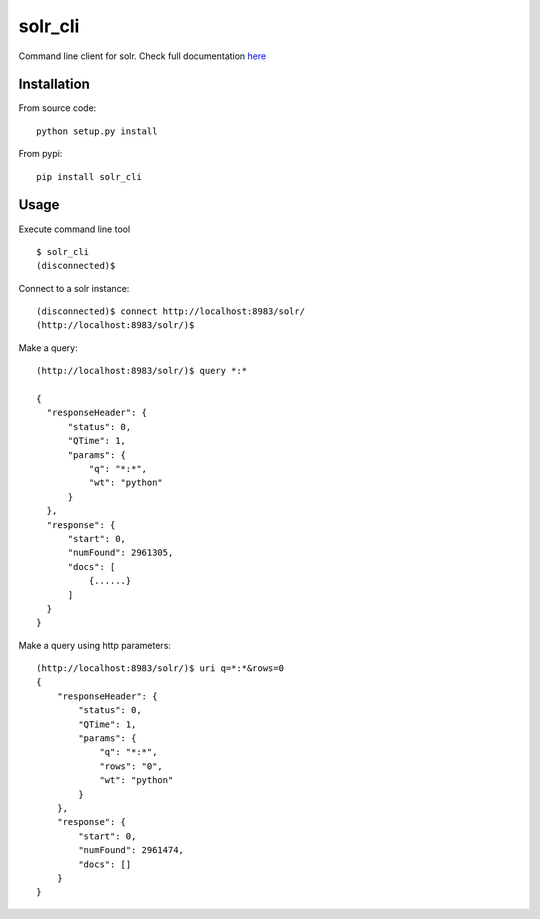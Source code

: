 solr_cli
========

Command line client for solr. Check full documentation here_


Installation
------------

From source code: ::

  python setup.py install

From pypi: ::

  pip install solr_cli


Usage
-----

Execute command line tool

::

  $ solr_cli
  (disconnected)$


Connect to a solr instance::

  (disconnected)$ connect http://localhost:8983/solr/
  (http://localhost:8983/solr/)$


Make a query::

  (http://localhost:8983/solr/)$ query *:*

  {
    "responseHeader": {
        "status": 0, 
        "QTime": 1, 
        "params": {
            "q": "*:*", 
            "wt": "python"
        }
    }, 
    "response": {
        "start": 0, 
        "numFound": 2961305, 
        "docs": [
            {......}
        ]
    }
  }

Make a query using http parameters::

  (http://localhost:8983/solr/)$ uri q=*:*&rows=0
  {
      "responseHeader": {
          "status": 0, 
          "QTime": 1, 
          "params": {
              "q": "*:*", 
              "rows": "0", 
              "wt": "python"
          }
      }, 
      "response": {
          "start": 0, 
          "numFound": 2961474, 
          "docs": []
      }
  }


.. _here: http://solrcli.moliware.com
